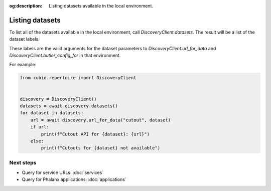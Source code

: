 :og:description: Listing datasets available in the local environment.

.. py:currentmodule:: rubin.repertoire

################
Listing datasets
################

To list all of the datasets available in the local environment, call `DiscoveryClient.datasets`.
The result will be a list of the dataset labels.

These labels are the valid arguments for the dataset parameters to `DiscoveryClient.url_for_data` and `DiscoveryClient.butler_config_for` in that environment.

For example:

.. code-block:: python

   from rubin.repertoire import DiscoveryClient


   discovery = DiscoveryClient()
   datasets = await discovery.datasets()
   for dataset in datasets:
       url = await discovery.url_for_data("cutout", dataset)
       if url:
           print(f"Cutout API for {dataset}: {url}")
       else:
           print(f"Cutouts for {dataset} not available")

Next steps
==========

- Query for service URLs: :doc:`services`
- Query for Phalanx applications: :doc:`applications`
